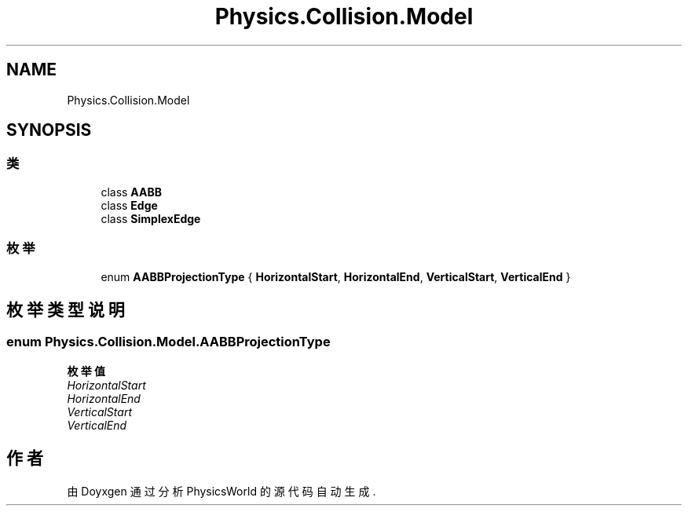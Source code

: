 .TH "Physics.Collision.Model" 3 "2022年 十一月 2日 星期三" "PhysicsWorld" \" -*- nroff -*-
.ad l
.nh
.SH NAME
Physics.Collision.Model
.SH SYNOPSIS
.br
.PP
.SS "类"

.in +1c
.ti -1c
.RI "class \fBAABB\fP"
.br
.ti -1c
.RI "class \fBEdge\fP"
.br
.ti -1c
.RI "class \fBSimplexEdge\fP"
.br
.in -1c
.SS "枚举"

.in +1c
.ti -1c
.RI "enum \fBAABBProjectionType\fP { \fBHorizontalStart\fP, \fBHorizontalEnd\fP, \fBVerticalStart\fP, \fBVerticalEnd\fP }"
.br
.in -1c
.SH "枚举类型说明"
.PP 
.SS "enum \fBPhysics\&.Collision\&.Model\&.AABBProjectionType\fP"

.PP
\fB枚举值\fP
.in +1c
.TP
\fB\fIHorizontalStart \fP\fP
.TP
\fB\fIHorizontalEnd \fP\fP
.TP
\fB\fIVerticalStart \fP\fP
.TP
\fB\fIVerticalEnd \fP\fP
.SH "作者"
.PP 
由 Doyxgen 通过分析 PhysicsWorld 的 源代码自动生成\&.
